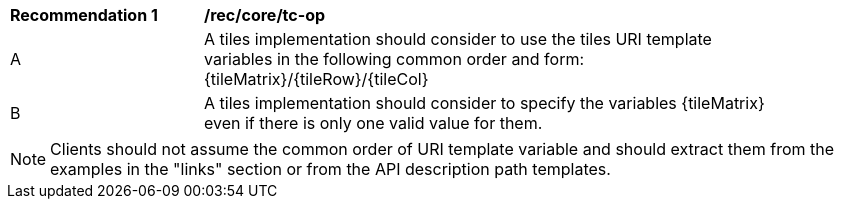 [[rec_core_tc-op]]
[width="90%",cols="2,6a"]
|===
^|*Recommendation {counter:rec-id}* |*/rec/core/tc-op*
^|A | A tiles implementation should consider to use the tiles URI template variables in the following common order and form: {tileMatrix}/{tileRow}/{tileCol}
^|B | A tiles implementation should consider to specify the variables {tileMatrix} even if there is only one valid value for them.
|===

NOTE: Clients should not assume the common order of URI template variable and should extract them from the examples in the "links" section or from the API description path templates.
